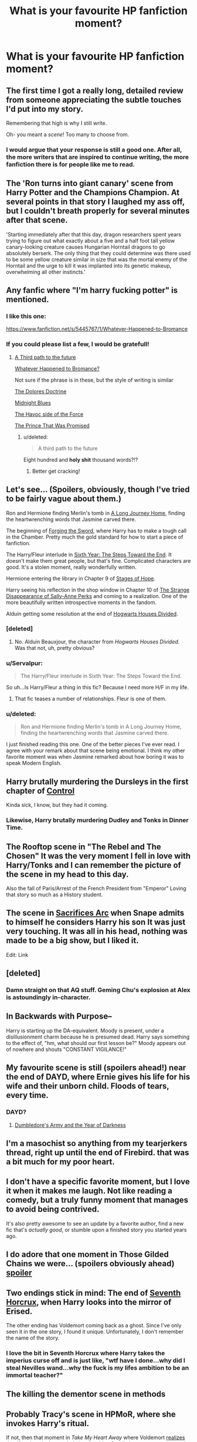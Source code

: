 #+TITLE: What is your favourite HP fanfiction moment?

* What is your favourite HP fanfiction moment?
:PROPERTIES:
:Score: 22
:DateUnix: 1425349357.0
:DateShort: 2015-Mar-03
:FlairText: Discussion
:END:

** The first time I got a really long, detailed review from someone appreciating the subtle touches I'd put into my story.

Remembering that high is why I still write.

Oh- you meant a /scene/! Too many to choose from.
:PROPERTIES:
:Author: wordhammer
:Score: 22
:DateUnix: 1425350951.0
:DateShort: 2015-Mar-03
:END:

*** I would argue that your response is still a good one. After all, the more writers that are inspired to continue writing, the more fanfiction there is for people like me to read.
:PROPERTIES:
:Score: 8
:DateUnix: 1425354912.0
:DateShort: 2015-Mar-03
:END:


** The 'Ron turns into giant canary' scene from Harry Potter and the Champions Champion. At several points in that story I laughed my ass off, but I couldn't breath properly for several minutes after that scene.

'Starting immediately after that this day, dragon researchers spent years trying to figure out what exactly about a five and a half foot tall yellow canary-looking creature causes Hungarian Horntail dragons to go absolutely berserk. The only thing that they could determine was there used to be some yellow creature similar in size that was the mortal enemy of the Horntail and the urge to kill it was implanted into its genetic makeup, overwhelming all other instincts.'
:PROPERTIES:
:Author: DZCreeper
:Score: 7
:DateUnix: 1425370445.0
:DateShort: 2015-Mar-03
:END:


** Any fanfic where "I'm harry fucking potter" is mentioned.
:PROPERTIES:
:Author: TyrialFrost
:Score: 9
:DateUnix: 1425377439.0
:DateShort: 2015-Mar-03
:END:

*** I like this one:

[[https://www.fanfiction.net/s/5445767/1/Whatever-Happened-to-Bromance]]
:PROPERTIES:
:Author: deirox
:Score: 4
:DateUnix: 1425382790.0
:DateShort: 2015-Mar-03
:END:


*** If you could please list a few, I would be gratefull!
:PROPERTIES:
:Author: Templar_zaelot
:Score: 1
:DateUnix: 1425392930.0
:DateShort: 2015-Mar-03
:END:

**** [[https://www.fanfiction.net/s/9443327/1/A-Third-Path-to-the-Future][A Third path to the future]]

[[https://www.fanfiction.net/s/5445767/1/Whatever-Happened-to-Bromance][Whatever Happened to Bromance?]]

Not sure if the phrase is in these, but the style of writing is similar

[[https://www.fanfiction.net/s/9855859/1/The-Dolores-Doctrine][The Dolores Doctrine]]

[[https://www.fanfiction.net/s/9121877/1/Midnight-Blues][Midnight Blues]]

[[https://www.fanfiction.net/s/8501689/1/The-Havoc-side-of-the-Force][The Havoc side of the Force]]

[[https://www.fanfiction.net/s/9215879/1/The-Prince-That-Was-Promised][The Prince That Was Promised]]
:PROPERTIES:
:Author: TyrialFrost
:Score: 1
:DateUnix: 1425397982.0
:DateShort: 2015-Mar-03
:END:

***** u/deleted:
#+begin_quote
  A third path to the future
#+end_quote

Eight hundred and *holy shit* thousand words?!?
:PROPERTIES:
:Score: 3
:DateUnix: 1425503930.0
:DateShort: 2015-Mar-05
:END:

****** Better get cracking!
:PROPERTIES:
:Author: TyrialFrost
:Score: 4
:DateUnix: 1425509677.0
:DateShort: 2015-Mar-05
:END:


** Let's see... (Spoilers, obviously, though I've tried to be fairly vague about them.)

Ron and Hermione finding Merlin's tomb in [[https://www.fanfiction.net/s/9860311/1/A-Long-Journey-Home][A Long Journey Home]], finding the heartwrenching words that Jasmine carved there.

The beginning of [[https://www.fanfiction.net/s/3557725/1/Forging-the-Sword][Forging the Sword]], where Harry has to make a tough call in the Chamber. Pretty much the gold standard for how to start a piece of fanfiction.

The Harry/Fleur interlude in [[https://www.fanfiction.net/s/3920129/1/Sixth-Year-The-Steps-Toward-The-End][Sixth Year: The Steps Toward the End]]. It doesn't make them great people, but that's fine. Complicated characters are good. It's a stolen moment, really wonderfully written.

Hermione entering the library in Chapter 9 of [[https://www.fanfiction.net/s/6892925/9/Stages-of-Hope][Stages of Hope]].

Harry seeing his reflection in the shop window in Chapter 10 of [[https://www.fanfiction.net/s/6243892/10/The-Strange-Disappearance-of-SallyAnne-Perks][The Strange Disappearance of Sally-Anne Perks]] and coming to a realization. One of the more beautifully written introspective moments in the fandom.

Alduin getting some resolution at the end of [[https://www.fanfiction.net/s/3979062/31/Hogwarts-Houses-Divided][Hogwarts Houses Divided]].
:PROPERTIES:
:Author: Lane_Anasazi
:Score: 15
:DateUnix: 1425359569.0
:DateShort: 2015-Mar-03
:END:

*** [deleted]
:PROPERTIES:
:Score: 7
:DateUnix: 1425413762.0
:DateShort: 2015-Mar-03
:END:

**** No. Alduin Beauxjour, the character from /Hogwarts Houses Divided/. Was that not, uh, pretty obvious?
:PROPERTIES:
:Author: Lane_Anasazi
:Score: 0
:DateUnix: 1425422267.0
:DateShort: 2015-Mar-04
:END:


*** u/Servalpur:
#+begin_quote
  The Harry/Fleur interlude in Sixth Year: The Steps Toward the End.
#+end_quote

So uh...Is Harry/Fleur a thing in this fic? Because I need more H/F in my life.
:PROPERTIES:
:Author: Servalpur
:Score: 1
:DateUnix: 1425429518.0
:DateShort: 2015-Mar-04
:END:

**** That fic teases a number of relationships. Fleur is one of them.
:PROPERTIES:
:Author: Lane_Anasazi
:Score: 1
:DateUnix: 1425430754.0
:DateShort: 2015-Mar-04
:END:


*** u/deleted:
#+begin_quote
  Ron and Hermione finding Merlin's tomb in A Long Journey Home, finding the heartwrenching words that Jasmine carved there.
#+end_quote

I just finished reading this one. One of the better pieces I've ever read. I agree with your remark about that scene being emotional. I think my other favorite moment was when Jasmine remarked about how boring it was to speak Modern English.
:PROPERTIES:
:Score: 1
:DateUnix: 1425491384.0
:DateShort: 2015-Mar-04
:END:


** Harry brutally murdering the Dursleys in the first chapter of [[https://www.fanfiction.net/s/5866937/1/Control][Control]]

Kinda sick, I know, but they had it coming.
:PROPERTIES:
:Author: DrunkenPumpkin
:Score: 8
:DateUnix: 1425360668.0
:DateShort: 2015-Mar-03
:END:

*** Likewise, Harry brutally murdering Dudley and Tonks in Dinner Time.
:PROPERTIES:
:Score: 2
:DateUnix: 1425435055.0
:DateShort: 2015-Mar-04
:END:


** The Rooftop scene in "The Rebel and The Chosen" It was the very moment I fell in love with Harry/Tonks and I can remember the picture of the scene in my head to this day.

Also the fall of Paris/Arrest of the French President from "Emperor" Loving that story so much as a History student.
:PROPERTIES:
:Author: OnlyaCat
:Score: 5
:DateUnix: 1425375888.0
:DateShort: 2015-Mar-03
:END:


** The scene in [[https://www.fanfiction.net/u/895946/Lightning-on-the-Wave][Sacrifices Arc]] when Snape admits to himself he considers Harry his son It was just very touching. It was all in his head, nothing was made to be a big show, but I liked it.

Edit: Link
:PROPERTIES:
:Author: grace644
:Score: 6
:DateUnix: 1425401402.0
:DateShort: 2015-Mar-03
:END:


** [deleted]
:PROPERTIES:
:Score: 5
:DateUnix: 1425449371.0
:DateShort: 2015-Mar-04
:END:

*** Damn straight on that AQ stuff. Geming Chu's explosion at Alex is astoundingly in-character.
:PROPERTIES:
:Author: Karinta
:Score: 3
:DateUnix: 1425536089.0
:DateShort: 2015-Mar-05
:END:


** In Backwards with Purpose--

Harry is starting up the DA-equivalent. Moody is present, under a disillusionment charm because he is presumed dead. Harry says something to the effect of, "hm, what should our first lesson be?" Moody appears out of nowhere and shouts "CONSTANT VIGILANCE!"
:PROPERTIES:
:Author: ItsOnDVR
:Score: 6
:DateUnix: 1425531336.0
:DateShort: 2015-Mar-05
:END:


** My favourite scene is still (spoilers ahead!) near the end of DAYD, where Ernie gives his life for his wife and their unborn child. Floods of tears, every time.
:PROPERTIES:
:Author: blueocean43
:Score: 10
:DateUnix: 1425360310.0
:DateShort: 2015-Mar-03
:END:

*** DAYD?
:PROPERTIES:
:Author: NargleKost
:Score: 6
:DateUnix: 1425368227.0
:DateShort: 2015-Mar-03
:END:

**** [[https://www.fanfiction.net/s/4315906/1/Dumbledore-s-Army-and-the-Year-of-Darkness][Dumbledore's Army and the Year of Darkness]]
:PROPERTIES:
:Author: Lane_Anasazi
:Score: 7
:DateUnix: 1425369618.0
:DateShort: 2015-Mar-03
:END:


** I'm a masochist so anything from my tearjerkers thread, right up until the end of Firebird. that was a bit much for my poor heart.
:PROPERTIES:
:Score: 3
:DateUnix: 1425352693.0
:DateShort: 2015-Mar-03
:END:


** I don't have a specific favorite moment, but I love it when it makes me laugh. Not like reading a comedy, but a truly funny moment that manages to avoid being contrived.

It's also pretty awesome to see an update by a favorite author, find a new fic that's /actually good/, or stumble upon a finished story you started years ago.
:PROPERTIES:
:Author: boomberrybella
:Score: 2
:DateUnix: 1425352158.0
:DateShort: 2015-Mar-03
:END:


** I do adore that one moment in Those Gilded Chains we were... (spoilers obviously ahead) [[/s][spoiler]]
:PROPERTIES:
:Author: ThePadawan
:Score: 2
:DateUnix: 1425385880.0
:DateShort: 2015-Mar-03
:END:


** Two endings stick in mind: The end of [[https://www.fanfiction.net/s/10677106/20/Seventh-Horcrux][Seventh Horcrux]], when Harry looks into the mirror of Erised.

The other ending has Voldemort coming back as a ghost. Since I've only seen it in the one story, I found it unique. Unfortunately, I don't remember the name of the story.
:PROPERTIES:
:Author: ryanvdb
:Score: 2
:DateUnix: 1425428167.0
:DateShort: 2015-Mar-04
:END:

*** I love the bit in Seventh Horcrux where Harry takes the imperius curse off and is just like, "wtf have I done...why did I steal Nevilles wand...why the fuck is my lifes ambition to be an immortal teacher?"
:PROPERTIES:
:Score: 1
:DateUnix: 1425428476.0
:DateShort: 2015-Mar-04
:END:


** The killing the dementor scene in methods
:PROPERTIES:
:Author: SeraphimNoted
:Score: 4
:DateUnix: 1425357634.0
:DateShort: 2015-Mar-03
:END:


** Probably Tracy's scene in HPMoR, where she invokes Harry's ritual.

If not, then that moment in /Take My Heart Away/ where Voldemort [[/spoiler][realizes that Hermione is the one he's been waiting for all along.]]

Incidentally, can someone teach me to do spoilers with black bars?
:PROPERTIES:
:Author: snowywish
:Score: 2
:DateUnix: 1425428564.0
:DateShort: 2015-Mar-04
:END:

*** Voldemort [[/spoiler][realizes that Hermione is the one he's been waiting for all along]]
:PROPERTIES:
:Score: 2
:DateUnix: 1425435598.0
:DateShort: 2015-Mar-04
:END:

**** Fantastic. Incidentally, do you know how to make the Voldemort part show up in white text inside the black highlight?
:PROPERTIES:
:Author: snowywish
:Score: 1
:DateUnix: 1425438268.0
:DateShort: 2015-Mar-04
:END:

***** I posted how under the other guys comment.
:PROPERTIES:
:Score: 1
:DateUnix: 1425438995.0
:DateShort: 2015-Mar-04
:END:


*** I think it's a matter of brackets [] around the tag followed by parentheses with content of #s "thing-you-want-hidden"

[[#S][Spoiler?]]
:PROPERTIES:
:Author: wordhammer
:Score: 1
:DateUnix: 1425432516.0
:DateShort: 2015-Mar-04
:END:

**** You can use four spaces to show code instead of parsed text, so instead of [[/r/hpfanfiction][+*T^{H^{I^{S}}}*+]] you get

#+begin_example
  [~~**T^H^I^S**~~](/r/hpfanfiction)
#+end_example

or instead of [[/spoiler][ZOMG SPOILERS]] you get

#+begin_example
  [ZOMG SPOILERS](/spoiler "Don't mouse on me")
#+end_example

Coincidentally, [[#s][This does not work properly]]

#+begin_example
  [This does not work properly](#s "at least I don't think...")
#+end_example

And you can use the grave in text =to show code like this= and then continue like this.

#+begin_example
  And you can use the grave in text `to show code like this`  and then continue like this.
#+end_example
:PROPERTIES:
:Score: 2
:DateUnix: 1425435257.0
:DateShort: 2015-Mar-04
:END:


** I adore "Time Heals All Wounds". That is a great, great way to do the cross-gen romance thing without it actually being squicky.
:PROPERTIES:
:Author: Karinta
:Score: 1
:DateUnix: 1425357848.0
:DateShort: 2015-Mar-03
:END:


** Does finding out that The Santi has another ~180k words Harry Potter and The Boy Who Lived on another site count?
:PROPERTIES:
:Author: KayanRider
:Score: 1
:DateUnix: 1425741679.0
:DateShort: 2015-Mar-07
:END:

*** WHAT?!?! Link?
:PROPERTIES:
:Score: 1
:DateUnix: 1425743740.0
:DateShort: 2015-Mar-07
:END:

**** I forgot to mention it in the original that the short version is ff.net and the long is [[https://forums.darklordpotter.net/showthread.php?t=17021&page=2][here]] also you might need an accout, but that is fixed quickly.
:PROPERTIES:
:Author: KayanRider
:Score: 1
:DateUnix: 1425750743.0
:DateShort: 2015-Mar-07
:END:


** If A Very Potter Musical counts then the part where Harry uses the Resurrection Stone and the Back to Hogwarts reprise has always been my [[https://www.youtube.com/watch?v=EYYs7g5H-yU&t=6m17s][favorite scene]].
:PROPERTIES:
:Author: _Invalid_Username__
:Score: -1
:DateUnix: 1425376380.0
:DateShort: 2015-Mar-03
:END:

*** On that note.. the 'Voldemort Is Going Down' song and the lines that work up to that song.
:PROPERTIES:
:Author: the_long_way_round25
:Score: 1
:DateUnix: 1425475155.0
:DateShort: 2015-Mar-04
:END:
